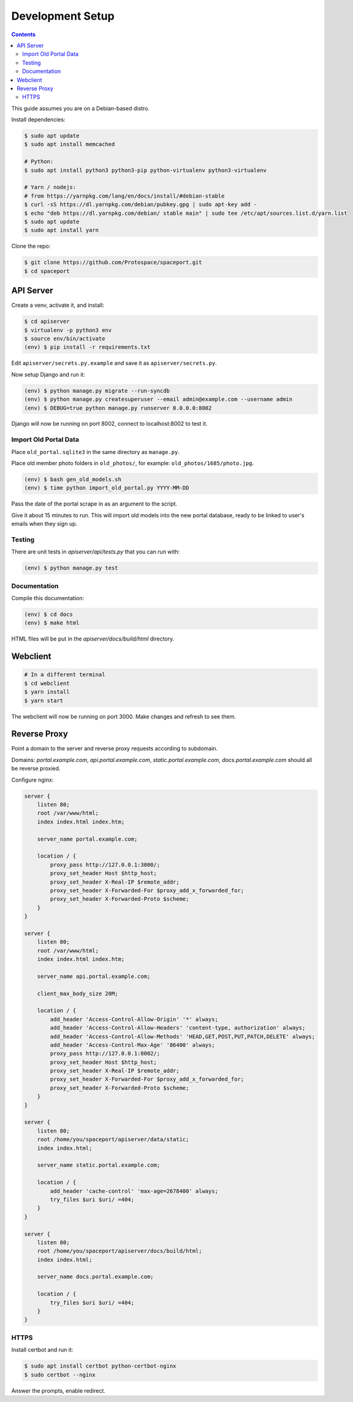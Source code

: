 Development Setup
=================

.. contents:: :depth: 3

This guide assumes you are on a Debian-based distro.

Install dependencies:

.. sourcecode:: bash

    $ sudo apt update
    $ sudo apt install memcached

    # Python:
    $ sudo apt install python3 python3-pip python-virtualenv python3-virtualenv

    # Yarn / nodejs:
    # from https://yarnpkg.com/lang/en/docs/install/#debian-stable
    $ curl -sS https://dl.yarnpkg.com/debian/pubkey.gpg | sudo apt-key add -
    $ echo "deb https://dl.yarnpkg.com/debian/ stable main" | sudo tee /etc/apt/sources.list.d/yarn.list
    $ sudo apt update
    $ sudo apt install yarn

Clone the repo:

.. sourcecode:: bash

    $ git clone https://github.com/Protospace/spaceport.git
    $ cd spaceport

API Server
----------

Create a venv, activate it, and install:

.. sourcecode:: bash

    $ cd apiserver
    $ virtualenv -p python3 env
    $ source env/bin/activate
    (env) $ pip install -r requirements.txt

Edit ``apiserver/secrets.py.example`` and save it as ``apiserver/secrets.py``.

Now setup Django and run it:

.. sourcecode:: bash

    (env) $ python manage.py migrate --run-syncdb
    (env) $ python manage.py createsuperuser --email admin@example.com --username admin
    (env) $ DEBUG=true python manage.py runserver 0.0.0.0:8002

Django will now be running on port 8002, connect to localhost:8002 to test it.

Import Old Portal Data
++++++++++++++++++++++

Place ``old_portal.sqlite3`` in the same directory as ``manage.py``.

Place old member photo folders in ``old_photos/``, for example: ``old_photos/1685/photo.jpg``.

.. sourcecode:: bash

    (env) $ bash gen_old_models.sh
    (env) $ time python import_old_portal.py YYYY-MM-DD

Pass the date of the portal scrape in as an argument to the script.

Give it about 15 minutes to run. This will import old models into the new portal
database, ready to be linked to user's emails when they sign up.

Testing
+++++++

There are unit tests in `apiserver/api/tests.py` that you can run with:

.. sourcecode:: bash

    (env) $ python manage.py test

Documentation
+++++++++++++

Compile this documentation:

.. sourcecode:: bash

    (env) $ cd docs
    (env) $ make html

HTML files will be put in the `apiserver/docs/build/html` directory.

Webclient
---------

.. sourcecode:: bash

    # In a different terminal
    $ cd webclient
    $ yarn install
    $ yarn start

The webclient will now be running on port 3000. Make changes and refresh to see them.

Reverse Proxy
-------------

Point a domain to the server and reverse proxy requests according to subdomain.

Domains: `portal.example.com`, `api.portal.example.com`, `static.portal.example.com`, `docs.portal.example.com` should all be reverse proxied.

Configure nginx:

.. sourcecode:: text

    server {
        listen 80;
        root /var/www/html;
        index index.html index.htm;

        server_name portal.example.com;

        location / {
            proxy_pass http://127.0.0.1:3000/;
            proxy_set_header Host $http_host;
            proxy_set_header X-Real-IP $remote_addr;
            proxy_set_header X-Forwarded-For $proxy_add_x_forwarded_for;
            proxy_set_header X-Forwarded-Proto $scheme;
        }
    }

    server {
        listen 80;
        root /var/www/html;
        index index.html index.htm;

        server_name api.portal.example.com;

        client_max_body_size 20M;

        location / {
            add_header 'Access-Control-Allow-Origin' '*' always;
            add_header 'Access-Control-Allow-Headers' 'content-type, authorization' always;
            add_header 'Access-Control-Allow-Methods' 'HEAD,GET,POST,PUT,PATCH,DELETE' always;
            add_header 'Access-Control-Max-Age' '86400' always;
            proxy_pass http://127.0.0.1:8002/;
            proxy_set_header Host $http_host;
            proxy_set_header X-Real-IP $remote_addr;
            proxy_set_header X-Forwarded-For $proxy_add_x_forwarded_for;
            proxy_set_header X-Forwarded-Proto $scheme;
        }
    }

    server {
        listen 80;
        root /home/you/spaceport/apiserver/data/static;
        index index.html;

        server_name static.portal.example.com;

        location / {
            add_header 'cache-control' 'max-age=2678400' always;
            try_files $uri $uri/ =404;
        }
    }

    server {
        listen 80;
        root /home/you/spaceport/apiserver/docs/build/html;
        index index.html;

        server_name docs.portal.example.com;

        location / {
            try_files $uri $uri/ =404;
        }
    }

HTTPS
+++++

Install certbot and run it:

.. sourcecode:: bash

    $ sudo apt install certbot python-certbot-nginx
    $ sudo certbot --nginx

Answer the prompts, enable redirect.
